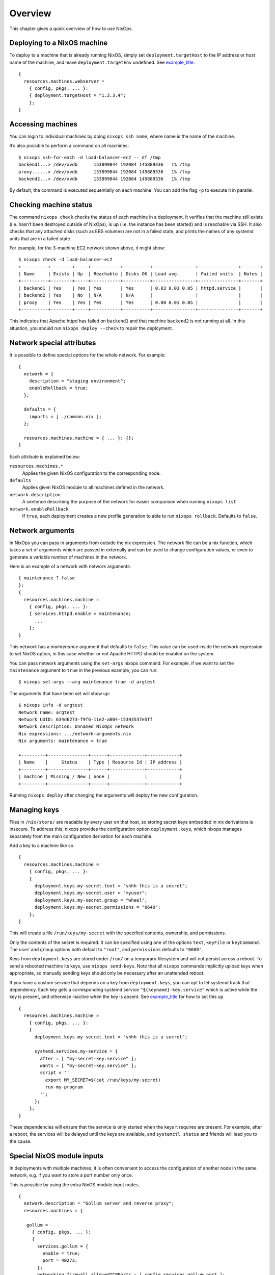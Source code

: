.. _chap-overview:

Overview
========

This chapter gives a quick overview of how to use NixOps.

.. _sec-deploying-to-physical-nixos:

Deploying to a NixOS machine
----------------------------

To deploy to a machine that is already running NixOS, simply set
``deployment.targetHost`` to the IP address or host name of the machine,
and leave ``deployment.targetEnv`` undefined. See
`example_title <#ex-physical-nixos.nix>`__.

::

   {
     resources.machines.webserver =
       { config, pkgs, ... }:
       { deployment.targetHost = "1.2.3.4";
       };
   }

Accessing machines
------------------

You can login to individual machines by doing ``nixops ssh name``, where
name is the name of the machine.

It’s also possible to perform a command on all machines:

::

   $ nixops ssh-for-each -d load-balancer-ec2 -- df /tmp
   backend1...> /dev/xvdb      153899044 192084 145889336   1% /tmp
   proxy......> /dev/xvdb      153899044 192084 145889336   1% /tmp
   backend2...> /dev/xvdb      153899044 192084 145889336   1% /tmp

By default, the command is executed sequentially on each machine. You
can add the flag ``-p`` to execute it in parallel.

Checking machine status
-----------------------

The command ``nixops check`` checks the status of each machine in a
deployment. It verifies that the machine still exists (i.e. hasn’t been
destroyed outside of NixOps), is up (i.e. the instance has been started)
and is reachable via SSH. It also checks that any attached disks (such
as EBS volumes) are not in a failed state, and prints the names of any
systemd units that are in a failed state.

For example, for the 3-machine EC2 network shown above, it might show:

::

   $ nixops check -d load-balancer-ec2
   +----------+--------+-----+-----------+----------+----------------+---------------+-------+
   | Name     | Exists | Up  | Reachable | Disks OK | Load avg.      | Failed units  | Notes |
   +----------+--------+-----+-----------+----------+----------------+---------------+-------+
   | backend1 | Yes    | Yes | Yes       | Yes      | 0.03 0.03 0.05 | httpd.service |       |
   | backend2 | Yes    | No  | N/A       | N/A      |                |               |       |
   | proxy    | Yes    | Yes | Yes       | Yes      | 0.00 0.01 0.05 |               |       |
   +----------+--------+-----+-----------+----------+----------------+---------------+-------+

This indicates that Apache httpd has failed on ``backend1`` and that
machine ``backend2`` is not running at all. In this situation, you
should run ``nixops deploy --check`` to repair the deployment.

Network special attributes
--------------------------

It is possible to define special options for the whole network. For
example:

::

   {
     network = {
       description = "staging environment";
       enableRollback = true;
     };

     defaults = {
       imports = [ ./common.nix ];
     };

     resources.machines.machine = { ... }: {};
   }

Each attribute is explained below:

``resources.machines.*``
   Applies the given NixOS configuration to the corresponding node.

``defaults``
   Applies given NixOS module to all machines defined in the network.

``network.description``
   A sentence describing the purpose of the network for easier
   comparison when running ``nixops list``

``network.enableRollback``
   If ``true``, each deployment creates a new profile generation to able
   to run ``nixops rollback``. Defaults to ``false``.

Network arguments
-----------------

In NixOps you can pass in arguments from outside the nix expression. The
network file can be a nix function, which takes a set of arguments which
are passed in externally and can be used to change configuration values,
or even to generate a variable number of machines in the network.

Here is an example of a network with network arguments:

::

   { maintenance ? false
   }:
   {
     resources.machines.machine =
       { config, pkgs, ... }:
       { services.httpd.enable = maintenance;
         ...
       };
   }

This network has a *maintenance* argument that defaults to ``false``.
This value can be used inside the network expression to set NixOS
option, in this case whether or not Apache HTTPD should be enabled on
the system.

You can pass network arguments using the ``set-args`` nixops command.
For example, if we want to set the ``maintenance`` argument to ``true``
in the previous example, you can run:

::

     $ nixops set-args --arg maintenance true -d argtest

The arguments that have been set will show up:

::

   $ nixops info -d argtest
   Network name: argtest
   Network UUID: 634d6273-f9f6-11e2-a004-15393537e5ff
   Network description: Unnamed NixOps network
   Nix expressions: .../network-arguments.nix
   Nix arguments: maintenance = true

   +---------+---------------+------+-------------+------------+
   | Name    |     Status    | Type | Resource Id | IP address |
   +---------+---------------+------+-------------+------------+
   | machine | Missing / New | none |             |            |
   +---------+---------------+------+-------------+------------+

Running ``nixops deploy`` after changing the arguments will deploy the
new configuration.

Managing keys
-------------

Files in ``/nix/store/`` are readable by every user on that host, so
storing secret keys embedded in nix derivations is insecure. To address
this, nixops provides the configuration option ``deployment.keys``,
which nixops manages separately from the main configuration derivation
for each machine.

Add a key to a machine like so.

::

   {
     resources.machines.machine =
       { config, pkgs, ... }:
       {
         deployment.keys.my-secret.text = "shhh this is a secret";
         deployment.keys.my-secret.user = "myuser";
         deployment.keys.my-secret.group = "wheel";
         deployment.keys.my-secret.permissions = "0640";
       };
   }


This will create a file ``/run/keys/my-secret`` with the specified
contents, ownership, and permissions.

Only the contents of the secret is required.
It can be specified using one of the options ``text``, ``keyFile``
or ``keyCommand``. The ``user`` and
``group`` options both default to ``"root"``, and ``permissions``
defaults to ``"0600"``.

Keys from ``deployment.keys`` are stored under ``/run/`` on a temporary
filesystem and will not persist across a reboot. To send a rebooted
machine its keys, use ``nixops send-keys``. Note that all ``nixops``
commands implicitly upload keys when appropriate, so manually sending
keys should only be necessary after an unattended reboot.

If you have a custom service that depends on a key from
``deployment.keys``, you can opt to let systemd track that dependency.
Each key gets a corresponding systemd service
``"${keyname}-key.service"`` which is active while the key is present,
and otherwise inactive when the key is absent. See
`example_title <#key-dependency.nix>`__ for how to set this up.

::

   {
     resources.machines.machine =
       { config, pkgs, ... }:
       {
         deployment.keys.my-secret.text = "shhh this is a secret";

         systemd.services.my-service = {
           after = [ "my-secret-key.service" ];
           wants = [ "my-secret-key.service" ];
           script = ''
             export MY_SECRET=$(cat /run/keys/my-secret)
             run-my-program
           '';
         };
       };
   }


These dependencies will ensure that the service is only started when the
keys it requires are present. For example, after a reboot, the services
will be delayed until the keys are available, and ``systemctl status``
and friends will lead you to the cause.

Special NixOS module inputs
---------------------------

In deployments with multiple machines, it is often convenient to access
the configuration of another node in the same network, e.g. if you want
to store a port number only once.

This is possible by using the extra NixOS module input ``nodes``.

::

   {
     network.description = "Gollum server and reverse proxy";
     resources.machines = {

      gollum =
        { config, pkgs, ... }:
        {
          services.gollum = {
            enable = true;
            port = 40273;
          };
          networking.firewall.allowedTCPPorts = [ config.services.gollum.port ];
        };

      reverseproxy =
        { config, pkgs, nodes, ... }:
        let
          gollumPort = nodes.gollum.config.services.gollum.port;
        in
        {
          services.nginx = {
            enable = true;
            virtualHosts."wiki.example.net".locations."/" = {
              proxyPass = "http://gollum:${toString gollumPort}";
            };
          };
          networking.firewall.allowedTCPPorts = [ 80 ];
        };};
   };


Moving the port number to a different value is now without the risk of
an inconsistent deployment.

Additional module inputs are

-  ``name``: The name of the machine.

-  ``uuid``: The NixOps UUID of the deployment.

-  ``resources``: NixOps resources associated with the deployment.
